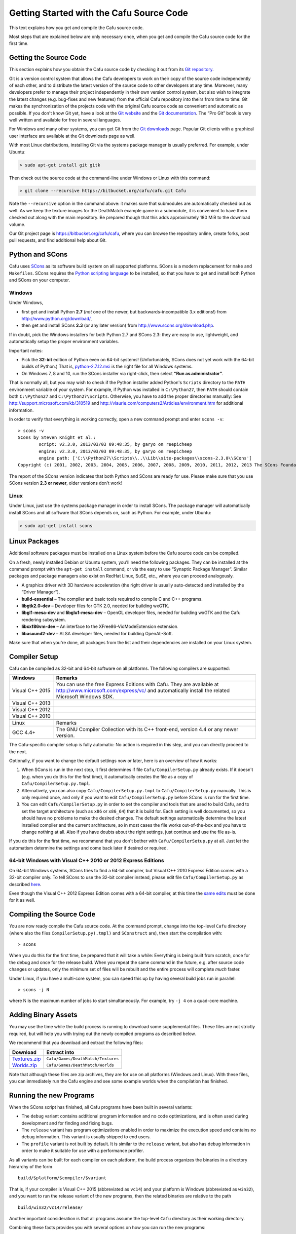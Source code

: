 .. _getting_started_with_the_cafu_source_code:

Getting Started with the Cafu Source Code
=========================================

This text explains how you get and compile the Cafu source code.

Most steps that are explained below are only necessary once, when you
get and compile the Cafu source code for the first time.

Getting the Source Code
-----------------------

This section explains how you obtain the Cafu source code by checking it
out from its `Git repository <https://bitbucket.org/cafu/cafu>`__.

Git is a version control system that allows the Cafu developers to work
on their copy of the source code independently of each other, and to
distribute the latest version of the source code to other developers at
any time. Moreover, many developers prefer to manage their project
independently in their own version control system, but also wish to
integrate the latest changes (e.g. bug-fixes and new features) from the
official Cafu repository into theirs from time to time: Git makes the
synchronization of the projects code with the original Cafu source code
as convenient and automatic as possible. If you don't know Git yet, have
a look at the `Git website <http://git-scm.com>`__ and the `Git
documentation <http://git-scm.com/documentation>`__. The “Pro Git” book
is very well written and available for free in several languages.

For Windows and many other systems, you can get Git from the `Git
downloads <http://git-scm.com/downloads>`__ page. Popular Git clients
with a graphical user interface are available at the Git downloads page
as well.

With most Linux distributions, installing Git via the systems package
manager is usually preferred. For example, under Ubuntu:

.. code:: bash

   > sudo apt-get install git gitk

Then check out the source code at the command-line under Windows or
Linux with this command:

.. code:: bash

   > git clone --recursive https://bitbucket.org/cafu/cafu.git Cafu

Note the ``--recursive`` option in the command above: it makes sure that
submodules are automatically checked out as well. As we keep the texture
images for the DeathMatch example game in a submodule, it is convenient
to have them checked out along with the main repository. Be prepared
though that this adds approximately 180 MiB to the download volume.

Our Git project page is https://bitbucket.org/cafu/cafu, where you can
browse the repository online, create forks, post pull requests, and find
additional help about Git.

Python and SCons
----------------

Cafu uses `SCons <http://www.scons.org/>`__ as its software build system
on all supported platforms. SCons is a modern replacement for ``make``
and ``Makefiles``. SCons requires the `Python scripting
language <http://www.python.org>`__ to be installed, so that you have to
get and install both Python and SCons on your computer.

Windows
~~~~~~~

Under Windows,

-  first get and install Python **2.7** (*not* one of the newer, but
   backwards-incompatible 3.x editions!) from
   http://www.python.org/download/,
-  then get and install SCons **2.3** (or any later version) from
   http://www.scons.org/download.php.

If in doubt, pick the Windows installers for both Python 2.7 and SCons
2.3: they are easy to use, lightweight, and automatically setup the
proper environment variables.

Important notes:

-  Pick the **32-bit** edition of Python even on 64-bit systems!
   (Unfortunately, SCons does not yet work with the 64-bit builds of
   Python.) That is,
   `python-2.7.12.msi <http://www.python.org/ftp/python/2.7.12/python-2.7.12.msi>`__
   is the right file for all Windows systems.
-  On Windows 7, 8 and 10, run the SCons installer via right-click, then
   select **“Run as administrator”**.

That is normally all, but you may wish to check if the Python installer
added Python's ``Scripts`` directory to the ``PATH`` environment
variable of your system. For example, if Python was installed in
``C:\Python27``, then ``PATH`` should contain both ``C:\Python27`` and
``C:\Python27\Scripts``. Otherwise, you have to add the proper
directories manually: See http://support.microsoft.com/kb/310519 and
http://vlaurie.com/computers2/Articles/environment.htm for additional
information.

In order to verify that everything is working correctly, open a new
command prompt and enter ``scons -v``:

::

   > scons -v
   SCons by Steven Knight et al.:
           script: v2.3.0, 2013/03/03 09:48:35, by garyo on reepicheep
           engine: v2.3.0, 2013/03/03 09:48:35, by garyo on reepicheep
           engine path: ['C:\\Python27\\Scripts\\..\\Lib\\site-packages\\scons-2.3.0\\SCons']
   Copyright (c) 2001, 2002, 2003, 2004, 2005, 2006, 2007, 2008, 2009, 2010, 2011, 2012, 2013 The SCons Foundation

The report of the SCons version indicates that both Python and SCons are
ready for use. Please make sure that you use SCons version **2.3 or
newer**, older versions don't work!

Linux
~~~~~

Under Linux, just use the systems package manager in order to install
SCons. The package manager will automatically install SCons and all
software that SCons depends on, such as Python. For example, under
Ubuntu:

.. code:: bash

   > sudo apt-get install scons

Linux Packages
--------------

Additional software packages must be installed on a Linux system before
the Cafu source code can be compiled.

On a fresh, newly installed Debian or Ubuntu system, you'll need the
following packages. They can be installed at the command prompt with the
``apt-get install`` command, or via the easy to use “Synaptic Package
Manager”. Similar packages and package managers also exist on RedHat
Linux, SuSE, etc., where you can proceed analogously.

-  A graphics driver with 3D hardware acceleration (the right driver is
   usually auto-detected and installed by the “Driver Manager”).
-  **build-essential** – The compiler and basic tools required to
   compile C and C++ programs.
-  **libgtk2.0-dev** – Developer files for GTK 2.0, needed for building
   wxGTK.
-  **libgl1-mesa-dev** and **libglu1-mesa-dev** – OpenGL developer
   files, needed for building wxGTK and the Cafu rendering subsystem.
-  **libxxf86vm-dev** – An interface to the XFree86-VidModeExtension
   extension.
-  **libasound2-dev** – ALSA developer files, needed for building
   OpenAL-Soft.

Make sure that when you're done, all packages from the list and their
dependencies are installed on your Linux system.

Compiler Setup
--------------

Cafu can be compiled as 32-bit and 64-bit software on all platforms. The
following compilers are supported:

=============== ========================================================================================================================================================================
Windows         Remarks
=============== ========================================================================================================================================================================
Visual C++ 2015 You can use the free Express Editions with Cafu. They are available at http://www.microsoft.com/express/vc/ and automatically install the related Microsoft Windows SDK.
Visual C++ 2013
Visual C++ 2012
Visual C++ 2010
\              
Linux           Remarks
GCC 4.4+        The GNU Compiler Collection with its C++ front-end, version 4.4 or any newer version.
=============== ========================================================================================================================================================================

The Cafu-specific compiler setup is fully automatic: No action is
required in this step, and you can directly proceed to the next.

Optionally, if you want to change the default settings now or later,
here is an overview of how it works:

#. When SCons is run in the next step, it first determines if file
   ``Cafu/CompilerSetup.py`` already exists. If it doesn't (e.g. when
   you do this for the first time), it automatically creates the file as
   a copy of ``Cafu/CompilerSetup.py.tmpl``.
#. Alternatively, you can also copy ``Cafu/CompilerSetup.py.tmpl`` to
   ``Cafu/CompilerSetup.py`` manually. This is only required once, and
   only if you want to edit ``Cafu/CompilerSetup.py`` before SCons is
   run for the first time.
#. You can edit ``Cafu/CompilerSetup.py`` in order to set the compiler
   and tools that are used to build Cafu, and to set the target
   architecture (such as ``x86`` or ``x86_64``) that it is build for.
   Each setting is well documented, so you should have no problems to
   make the desired changes.
   The default settings automatically determine the latest installed
   compiler and the current architecture, so in most cases the file
   works out-of-the-box and you have to change nothing at all. Also if
   you have doubts about the right settings, just continue and use the
   file as-is.

If you do this for the first time, we recommend that you don't bother
with ``Cafu/CompilerSetup.py`` at all. Just let the automatism determine
the settings and come back later if desired or required.

64-bit Windows with Visual C++ 2010 or 2012 Express Editions
~~~~~~~~~~~~~~~~~~~~~~~~~~~~~~~~~~~~~~~~~~~~~~~~~~~~~~~~~~~~

On 64-bit Windows systems, SCons tries to find a 64-bit compiler, but
Visual C++ 2010 Express Edition comes with a 32-bit compiler only. To
tell SCons to use the 32-bit compiler instead, please edit file
``Cafu/CompilerSetup.py`` as described
`here <http://forum.cafu.de/viewtopic.php?p=4360#p4360>`__.

Even though the Visual C++ 2012 Express Edition comes with a 64-bit
compiler, at this time the `same
edits <http://forum.cafu.de/viewtopic.php?p=4360#p4360>`__ must be done
for it as well.

Compiling the Source Code
-------------------------

You are now ready compile the Cafu source code. At the command prompt,
change into the top-level ``Cafu`` directory (where also the files
``CompilerSetup.py(.tmpl)`` and ``SConstruct`` are), then start the
compilation with:

::

   > scons

When you do this for the first time, be prepared that it will take a
while: Everything is being built from scratch, once for the debug and
once for the release build. When you repeat the same command in the
future, e.g. after source code changes or updates, only the minimum set
of files will be rebuilt and the entire process will complete *much*
faster.

Under Linux, if you have a multi-core system, you can speed this up by
having several build jobs run in parallel:

::

   > scons -j N

where N is the maximum number of jobs to start simultaneously. For
example, try ``-j 4`` on a quad-core machine.

Adding Binary Assets
--------------------

You may use the time while the build process is running to download some
supplemental files. These files are not strictly required, but will help
you with trying out the newly compiled programs as described below.

We recommend that you download and extract the following files:

======================================================== ==================================
Download                                                 Extract into
======================================================== ==================================
`Textures.zip <http://www.cafu.de/files/Textures.zip>`__ ``Cafu/Games/DeathMatch/Textures``
`Worlds.zip <http://www.cafu.de/files/Worlds.zip>`__     ``Cafu/Games/DeathMatch/Worlds``
======================================================== ==================================

Note that although these files are zip archives, they are for use on all
platforms (Windows and Linux). With these files, you can immediately run
the Cafu engine and see some example worlds when the compilation has
finished.

Running the new Programs
------------------------

When the SCons script has finished, all Cafu programs have been built in
several variants:

-  The ``debug`` variant contains additional program information and no
   code optimizations, and is often used during development and for
   finding and fixing bugs.
-  The ``release`` variant has program optimizations enabled in order to
   maximize the execution speed and contains no debug information. This
   variant is usually shipped to end users.
-  The ``profile`` variant is not built by default. It is similar to the
   ``release`` variant, but also has debug information in order to make
   it suitable for use with a performance profiler.

As all variants can be built for each compiler on each platform, the
build process organizes the binaries in a directory hierarchy of the
form

::

    build/$platform/$compiler/$variant 

That is, if your compiler is Visual C++ 2015 (abbreviated as ``vc14``)
and your platform is Windows (abbreviated as ``win32``), and you want to
run the release variant of the new programs, then the related binaries
are relative to the path

::

    build/win32/vc14/release/ 

Another important consideration is that all programs assume the
top-level ``Cafu`` directory as their working directory.

Combining these facts provides you with several options on how you can
run the new programs:

#. Copy the programs of the platform, compiler and build variant of your
   choice from ``Cafu/build/$platform/$compiler/$variant/…`` directly
   into the ``Cafu`` directory. This is what we do for the prepackaged
   binary releases, as end-users can then simply and directly
   double-click each executable in the Windows Explorer.
#. Create a Windows link (``.lnk``) or batch (``.bat``) file in the
   proper working directory that calls the desired program in its
   original location.
#. For developers, the most flexible and recommended approach is to run
   the program directly from the command prompt: First change the
   current working directory to ``Cafu``, then type the relative path to
   the desired program (`TAB
   completion <https://en.wikipedia.org/wiki/Tab_completion>`__ – also
   on Windows – proves to be a great help here!).
   For example, running the debug version of CaWE under Windows looks
   like this (note that the example also shows the current working
   directory at the left, the actual command follows the ``>``
   character):
   ::

       D:\Cafu> build\win32\vc14\debug\CaWE\CaWE.exe 

   Running the release version of Cafu under Linux looks like this:

   ::

       ~/Cafu> ./build/linux2/g++/release/Ca3DE/Cafu 

If you have downloaded the binary assets as instructed above, you can
now run your self-compiled Cafu engine e.g. at
``build\win32\vc14\release\Ca3DE\Cafu.exe`` and try one of the included
demo levels! 😃

What next?
----------

Congratulations! When you get here, you have managed to successfully
compile the Cafu source code and run the resulting binaries. You may now
wish to familiarize yourself more completely with the world of Cafu.

One way to do this is to approach Cafu from a map designers perspective,
for example by exploring the Cafu World Editor CaWE. CaWE is not only a
map editor, it also contains the GUI editor, a font conversion tool, a
materials viewer and a model editor. CaWE can also act as a bridge
towards scripting: map scripting, GUI scripting, materials scripting and
vegetation scripting are powerful features in Cafu, and it doesn't stop
there!

Programmers should definitively have a look at the other sections in
this chapter
(:ref:`At the Core: The Cafu Source Code <at_the_corethe_cafu_source_code>`),
such as :ref:`IDEs and Text Editors <ides_and_text_editors>` or
:ref:`Starting your own Game <starting_your_own_game>`. If instead you
prefer to dig into the source code right away – just pick your favorite
piece of code, and start reading and hacking.

Consider :ref:`Using the Autodesk FBX SDK <using_the_autodesk_fbx_sdk>`
in order to add support for several additional file formats in the Model
Editor.

Or you just browse the files and folders in the ``Cafu`` directory, and
start with whatever you feel most attracted to.

In any case, if you have questions or comments, or if you need help,
post a message at the `support forums <http://forum.cafu.de>`__ at any
time!
